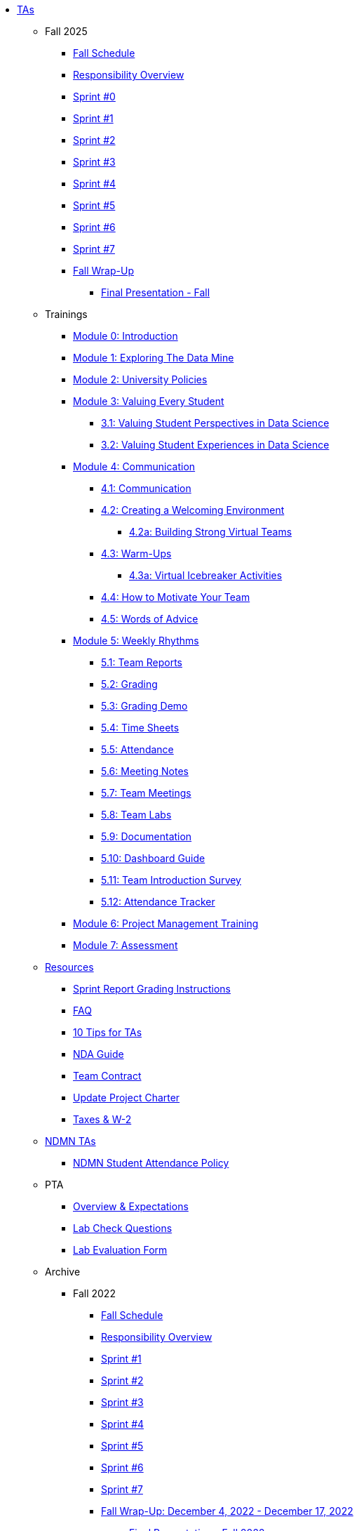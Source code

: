 * xref:index.adoc[TAs]

** Fall 2025
*** xref:fall2025/schedule.adoc[Fall Schedule]
*** xref:fall2025/responsibilities.adoc[Responsibility Overview]
*** xref:fall2025/sprint0.adoc[Sprint #0]
*** xref:fall2025/sprint1.adoc[Sprint #1]
*** xref:fall2025/sprint2.adoc[Sprint #2]
*** xref:fall2025/sprint3.adoc[Sprint #3]
*** xref:fall2025/sprint4.adoc[Sprint #4]
*** xref:fall2025/sprint5.adoc[Sprint #5]
*** xref:fall2025/sprint6.adoc[Sprint #6]
*** xref:fall2025/sprint7.adoc[Sprint #7]
*** xref:fall2025/fall_wrap_up.adoc[Fall Wrap-Up]
**** xref:fall2025/final_presentation.adoc[Final Presentation - Fall]

** Trainings

*** xref:trainingModules/introduction_trainings.adoc[Module 0: Introduction]

*** xref:trainingModules/ta_training_module1.adoc[Module 1: Exploring The Data Mine]

*** xref:trainingModules/ta_training_module2.adoc[Module 2: University Policies]

*** xref:trainingModules/ta_training_module3.adoc[Module 3: Valuing Every Student]
**** xref:trainingModules/ta_training_module3_1_perspectives.adoc[3.1: Valuing Student Perspectives in Data Science]
**** xref:trainingModules/ta_training_module3_2_experiences.adoc[3.2: Valuing Student Experiences in Data Science]

*** xref:trainingModules/ta_training_module4.adoc[Module 4: Communication]
**** xref:trainingModules/ta_training_module4_1_communication.adoc[4.1: Communication]
**** xref:trainingModules/ta_training_module4_2_environment.adoc[4.2: Creating a Welcoming Environment]
***** xref:trainingModules/ta_training_module4_2_1_v_environment.adoc[4.2a: Building Strong Virtual Teams]
**** xref:trainingModules/ta_training_module4_3_warmups.adoc[4.3: Warm-Ups]
***** xref:trainingModules/ta_training_module4_3_1_virtual_icebreakers.adoc[4.3a: Virtual Icebreaker Activities]
**** xref:trainingModules/ta_training_module4_4_motivate.adoc[4.4: How to Motivate Your Team]
**** xref:trainingModules/ta_training_module4_5_advice.adoc[4.5: Words of Advice]

*** xref:trainingModules/ta_training_module5.adoc[Module 5: Weekly Rhythms]
**** xref:trainingModules/ta_training_module5_1_team_report.adoc[5.1: Team Reports]
**** xref:trainingModules/ta_training_module5_2_grading.adoc[5.2: Grading]
**** xref:trainingModules/ta_training_module5_3_grading_demo.adoc[5.3: Grading Demo]
**** xref:trainingModules/ta_training_module5_4_time_sheets.adoc[5.4: Time Sheets]
**** xref:trainingModules/ta_training_module5_5_attendance.adoc[5.5: Attendance]
**** xref:trainingModules/ta_training_module5_6_meeting_notes.adoc[5.6: Meeting Notes]
**** xref:trainingModules/ta_training_module5_7_meetings.adoc[5.7: Team Meetings]
**** xref:trainingModules/ta_training_module5_8_labs.adoc[5.8: Team Labs]
**** xref:trainingModules/ta_training_module5_9_documentation.adoc[5.9: Documentation]
**** xref:trainingModules/ta_training_module5_3_dashboard_guide.adoc[5.10: Dashboard Guide]
**** xref:trainingModules/ta_training_module5_11_survey.adoc[5.11: Team Introduction Survey]
**** xref:trainingModules/ta_training_module5_12_attendance_tracker.adoc[5.12: Attendance Tracker]

*** xref:trainingModules/ta_training_module6.adoc[Module 6: Project Management Training]
*** xref:trainingModules/ta_training_assessment.adoc[Module 7: Assessment]

** xref:trainingModules/ta_training_resources.adoc[Resources]
*** xref:sprint_report_grading.adoc[Sprint Report Grading Instructions]
*** xref:ta_FAQ.adoc[FAQ]
*** xref:ta_tips.adoc[10 Tips for TAs]
*** xref:nda_ip_agreements.adoc[NDA Guide]
*** xref:team_contract.adoc[Team Contract]
*** xref:update_project_charter.adoc[Update Project Charter]
*** xref:taxes.adoc[Taxes & W-2]

** xref:techtas/intro.adoc[NDMN TAs]
*** xref:ndmntas/ndmn_attendance_policy.adoc[NDMN Student Attendance Policy]

** PTA
*** xref:PTA/Overview_Expectations.adoc[Overview & Expectations]
*** xref:PTA/Lab_Check_Questions.adoc[Lab Check Questions]
*** xref:PTA/Lab_Evals.adoc[Lab Evaluation Form]

** Archive 
*** Fall 2022
// **** xref:fall2022/pre_fall_prep.adoc[Pre-Fall Preparation]
**** xref:fall2022/schedule.adoc[Fall Schedule]
**** xref:fall2022/responsibilities.adoc[Responsibility Overview]
**** xref:fall2022/sprint1.adoc[Sprint #1]
**** xref:fall2022/sprint2.adoc[Sprint #2]
**** xref:fall2022/sprint3.adoc[Sprint #3]
**** xref:fall2022/sprint4.adoc[Sprint #4]
**** xref:fall2022/sprint5.adoc[Sprint #5]
**** xref:fall2022/sprint6.adoc[Sprint #6]
**** xref:fall2022/sprint7.adoc[Sprint #7]
**** xref:fall2022/fall_wrap_up.adoc[Fall Wrap-Up: December 4, 2022 - December 17, 2022]
***** xref:fall2022/final_presentation.adoc[Final Presentation - Fall 2022]  


*** Spring 2023
**** xref:spring2023/schedule.adoc[Spring Schedule]
**** xref:spring2023/responsibilities.adoc[Responsibility Overview]
**** xref:spring2023/sprint1.adoc[Sprint #1]
**** xref:spring2023/sprint2.adoc[Sprint #2]
**** xref:spring2023/sprint3.adoc[Sprint #3]
**** xref:spring2023/sprint4.adoc[Sprint #4]
**** xref:spring2023/sprint5.adoc[Sprint #5]
**** xref:spring2023/sprint6.adoc[Sprint #6]
**** xref:spring2023/sprint7.adoc[Sprint #7]
**** Symposium
***** xref:spring2023/symposium_how_to_prepare_the_team.adoc[Preparing the Team]
***** xref:spring2023/symposium_ta_expectations.adoc[TA Expectations]
***** xref:spring2023/symposium_youtube.adoc[Video Submission Instructions]

*** Fall 2023
// **** xref:fall2023/pre_fall_prep.adoc[Pre-Fall Preparation]
**** xref:fall2023/schedule.adoc[Fall Schedule]
**** xref:fall2023/responsibilities.adoc[Responsibility Overview]
**** xref:fall2023/sprint1.adoc[Sprint #1]
**** xref:fall2023/sprint2.adoc[Sprint #2]
**** xref:fall2023/sprint3.adoc[Sprint #3]
**** xref:fall2023/sprint4.adoc[Sprint #4]
**** xref:fall2023/sprint5.adoc[Sprint #5]
**** xref:fall2023/sprint6.adoc[Sprint #6]
**** xref:fall2023/sprint7.adoc[Sprint #7]
**** xref:fall2023/fall_wrap_up.adoc[Fall Wrap-Up]
***** xref:fall2023/final_presentation.adoc[Final Presentation - Fall]  

*** Spring 2024
**** xref:spring2024/schedule.adoc[Spring Schedule]
**** xref:spring2024/responsibilities.adoc[Responsibility Overview]
**** xref:spring2024/sprint1.adoc[Sprint #1]
**** xref:spring2024/sprint2.adoc[Sprint #2]
**** xref:spring2024/sprint3.adoc[Sprint #3]
**** xref:spring2024/sprint4.adoc[Sprint #4]
**** xref:spring2024/sprint5.adoc[Sprint #5]
**** xref:spring2024/sprint6.adoc[Sprint #6]
**** xref:spring2024/sprint7.adoc[Sprint #7]
**** Symposium
***** xref:spring2024/symposium_how_to_prepare_the_team.adoc[Preparing the Team]
***** xref:spring2024/symposium_ta_expectations.adoc[TA Expectations]
***** xref:spring2024/symposium_youtube.adoc[Video Submission Instructions]

*** Fall 2024
//*** xref:fall2024/pre_fall_prep.adoc[Pre-Fall Preparation]
**** xref:fall2024/schedule.adoc[Fall Schedule]
**** xref:fall2024/responsibilities.adoc[Responsibility Overview]
**** xref:fall2024/sprint1.adoc[Sprint #1]
**** xref:fall2024/sprint2.adoc[Sprint #2]
**** xref:fall2024/sprint3.adoc[Sprint #3]
**** xref:fall2024/sprint4.adoc[Sprint #4]
**** xref:fall2024/sprint5.adoc[Sprint #5]
**** xref:fall2024/sprint6.adoc[Sprint #6]
**** xref:fall2024/sprint7.adoc[Sprint #7]
**** xref:fall2024/fall_wrap_up.adoc[Fall Wrap-Up]
***** xref:fall2024/final_presentation.adoc[Final Presentation - Fall]

*** Spring 2025
**** xref:spring2025/schedule.adoc[Spring Schedule]
**** xref:spring2025/responsibilities.adoc[Responsibility Overview]
**** xref:spring2025/sprint1.adoc[Sprint #1]
**** xref:spring2025/sprint2.adoc[Sprint #2]
**** xref:spring2025/sprint3.adoc[Sprint #3]
**** xref:spring2025/sprint4.adoc[Sprint #4]
**** xref:spring2025/sprint5.adoc[Sprint #5]
**** xref:spring2025/sprint6.adoc[Sprint #6]
**** xref:spring2025/sprint7.adoc[Sprint #7]
**** Symposium
***** xref:spring2025/symposium_how_to_prepare_the_team.adoc[Preparing the Team]
***** xref:spring2025/symposium_ta_expectations.adoc[TA Expectations]
***** xref:spring2025/symposium_youtube.adoc[Video Submission Instructions]

*** xref:techtas/intro.adoc[Technical TAs]
**** xref:techtas/responsibilities.adoc[Responsibility Overview]
**** xref:techtas/technologytips.adoc[Technology Troubleshooting Tips]
**** xref:techtas/techskills.adoc[Teachable Technical Skills]
**** xref:techtas/assignments.adoc[Assignments]

//**** xref:trainingModules/ta_training_module4_9_check_ins.adoc[4.9: Check-Ins]

//*** xref:trainingModules/ta_training_module5.adoc[Module 5: Project Planning and Semester Guidance]
//**** xref:trainingModules/ta_training_module5_1_project_guide.adoc[5.1: Project Mapping Guide]
//**** xref:trainingModules/ta_training_module5_2_time_management.adoc[5.2: Time Management Template]
//**** xref:trainingModules/ta_training_module5_3_dashboard_guide.adoc[5.3: Dashboard Guide]
//**** xref:trainingModules/ta_training_module5_4_mentor_feedback.adoc[5.4: Mentor Feedback] 
//**** xref:trainingModules/ta_training_module5_5_additional_tools.adoc[5.5: Additional Technical Tools]
//**** xref:trainingModules/ta_training_module5_6_survey.adoc[5.6: Team Intro Survey]
//**** xref:trainingModules/ta_training_module5_7_peer_groups.adoc[5.7: Peer Mentor Groups]

//*** xref:trainingModules/second_semester_ta_registration.adoc[TA CRF Free Time]

//** xref:apply.adoc[Apply to be a TA]
